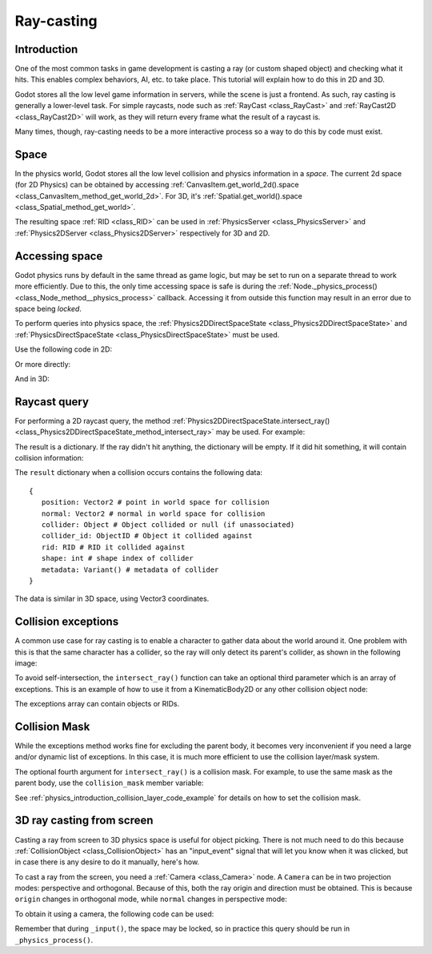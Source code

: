 .. _doc_ray-casting:

Ray-casting
===========

Introduction
------------

One of the most common tasks in game development is casting a ray (or
custom shaped object) and checking what it hits. This enables complex
behaviors, AI, etc. to take place. This tutorial will explain how to
do this in 2D and 3D.

Godot stores all the low level game information in servers, while the
scene is just a frontend. As such, ray casting is generally a
lower-level task. For simple raycasts, node such as
:ref:`RayCast <class_RayCast>` and :ref:`RayCast2D <class_RayCast2D>`
will work, as they will return every frame what the result of a raycast
is.

Many times, though, ray-casting needs to be a more interactive process
so a way to do this by code must exist.

Space
-----

In the physics world, Godot stores all the low level collision and
physics information in a *space*. The current 2d space (for 2D Physics)
can be obtained by accessing
:ref:`CanvasItem.get_world_2d().space <class_CanvasItem_method_get_world_2d>`.
For 3D, it's :ref:`Spatial.get_world().space <class_Spatial_method_get_world>`.

The resulting space :ref:`RID <class_RID>` can be used in
:ref:`PhysicsServer <class_PhysicsServer>` and
:ref:`Physics2DServer <class_Physics2DServer>` respectively for 3D and 2D.

Accessing space
---------------

Godot physics runs by default in the same thread as game logic, but may
be set to run on a separate thread to work more efficiently. Due to
this, the only time accessing space is safe is during the
:ref:`Node._physics_process() <class_Node_method__physics_process>`
callback. Accessing it from outside this function may result in an error
due to space being *locked*.

To perform queries into physics space, the
:ref:`Physics2DDirectSpaceState <class_Physics2DDirectSpaceState>`
and :ref:`PhysicsDirectSpaceState <class_PhysicsDirectSpaceState>`
must be used.

Use the following code in 2D:

.. tabs::
 .. code-tab:: gdscript GDscript

    func _physics_process(delta):
        var space_rid = get_world_2d().space
        var space_state = Physics2DServer.space_get_direct_state(space_rid)

 .. code-tab:: csharp

    public override void _PhysicsProcess(float delta)
    {
        var spaceRid = GetWorld2d().Space;
        var spaceState = Physics2DServer.SpaceGetDirectState(spaceRid);
    }

Or more directly:

.. tabs::
 .. code-tab:: gdscript GDScript

    func _physics_process(delta):
        var space_state = get_world_2d().direct_space_state

 .. code-tab:: csharp

    public override void _PhysicsProcess(float delta)
    {
        var spaceState = GetWorld2d().DirectSpaceState;
    }

And in 3D:

.. tabs::
 .. code-tab:: gdscript GDScript

    func _physics_process(delta):
        var space_state = get_world().direct_space_state

 .. code-tab:: csharp

    public override void _PhysicsProcess(float delta)
    {
        var spaceState = GetWorld().DirectSpaceState;
    }

Raycast query
-------------

For performing a 2D raycast query, the method
:ref:`Physics2DDirectSpaceState.intersect_ray() <class_Physics2DDirectSpaceState_method_intersect_ray>`
may be used. For example:

.. tabs::
 .. code-tab:: gdscript GDScript

    func _physics_process(delta):
        var space_state = get_world_2d().direct_space_state
        # use global coordinates, not local to node
        var result = space_state.intersect_ray(Vector2(0, 0), Vector2(50, 100))

 .. code-tab:: csharp

    public override void _PhysicsProcess(float delta)
    {
        var spaceState = GetWorld2d().DirectSpaceState;
        // use global coordinates, not local to node
        var result = spaceState.IntersectRay(new Vector2(), new Vector2(50, 100));
    }

The result is a dictionary. If the ray didn't hit anything, the dictionary will
be empty. If it did hit something, it will contain collision information:

.. tabs::
 .. code-tab:: gdscript GDScript

        if result:
            print("Hit at point: ", result.position)

 .. code-tab:: csharp

        if (result.Count > 0)
            GD.Print("Hit at point: ", result["position"]);

The ``result`` dictionary when a collision occurs contains the following
data:

::

    {
       position: Vector2 # point in world space for collision
       normal: Vector2 # normal in world space for collision
       collider: Object # Object collided or null (if unassociated)
       collider_id: ObjectID # Object it collided against
       rid: RID # RID it collided against
       shape: int # shape index of collider
       metadata: Variant() # metadata of collider
    }

The data is similar in 3D space, using Vector3 coordinates.

Collision exceptions
--------------------

A common use case for ray casting is to enable a character to gather data
about the world around it. One problem with this is that the same character
has a collider, so the ray will only detect its parent's collider,
as shown in the following image:

.. image:: img/raycast_falsepositive.png

To avoid self-intersection, the ``intersect_ray()`` function can take an
optional third parameter which is an array of exceptions. This is an
example of how to use it from a KinematicBody2D or any other
collision object node:

.. tabs::
 .. code-tab:: gdscript GDScript

    extends KinematicBody2D

    func _physics_process(delta):
        var space_state = get_world_2d().direct_space_state
        var result = space_state.intersect_ray(global_position, enemy_position, [self])

 .. code-tab:: csharp

    class Body : KinematicBody2D
    {
        public override void _PhysicsProcess(float delta)
        {
            var spaceState = GetWorld2d().DirectSpaceState;
            var result = spaceState.IntersectRay(globalPosition, enemyPosition, new object[] { this });
        }
    }

The exceptions array can contain objects or RIDs.

Collision Mask
--------------

While the exceptions method works fine for excluding the parent body, it becomes
very inconvenient if you need a large and/or dynamic list of exceptions. In
this case, it is much more efficient to use the collision layer/mask system.

The optional fourth argument for ``intersect_ray()`` is a collision mask. For
example, to use the same mask as the parent body, use the ``collision_mask``
member variable:

.. tabs::
 .. code-tab:: gdscript GDScript

    extends KinematicBody2D

    func _physics_process(delta):
        var space_state = get_world().direct_space_state
        var result = space_state.intersect_ray(global_position, enemy_position,
                                [self], collision_mask)

 .. code-tab:: csharp

    class Body : KinematicBody2D
    {
        public override void _PhysicsProcess(float delta)
        {
            var spaceState = GetWorld2d().DirectSpaceState;
            var result = spaceState.IntersectRay(globalPosition, enemyPosition,
                            new object[] { this }, CollisionMask);
        }
    }

See :ref:`physics_introduction_collision_layer_code_example` for details on how to set the collision mask.

3D ray casting from screen
--------------------------

Casting a ray from screen to 3D physics space is useful for object
picking. There is not much need to do this because
:ref:`CollisionObject <class_CollisionObject>`
has an "input_event" signal that will let you know when it was clicked,
but in case there is any desire to do it manually, here's how.

To cast a ray from the screen, you need a :ref:`Camera <class_Camera>`
node. A ``Camera`` can be in two projection modes: perspective and
orthogonal. Because of this, both the ray origin and direction must be
obtained. This is because ``origin`` changes in orthogonal mode, while
``normal`` changes in perspective mode:

.. image:: img/raycast_projection.png

To obtain it using a camera, the following code can be used:

.. tabs::
 .. code-tab:: gdscript GDScript

    const ray_length = 1000

    func _input(event):
        if event is InputEventMouseButton and event.pressed and event.button_index == 1:
              var camera = $Camera
              var from = camera.project_ray_origin(event.position)
              var to = from + camera.project_ray_normal(event.position) * ray_length

 .. code-tab:: csharp

    private const float rayLength = 1000;

    public override void _Input(InputEvent @event)
    {
        if (@event is InputEventMouseButton eventMouseButton && eventMouseButton.Pressed && eventMouseButton.ButtonIndex == 1)
        {
            var camera = (Camera)GetNode("Camera");
            var from = camera.ProjectRayOrigin(eventMouseButton.Position);
            var to = from + camera.ProjectRayNormal(eventMouseButton.Position) * rayLength;
        }
    }


Remember that during ``_input()``, the space may be locked, so in practice
this query should be run in ``_physics_process()``.
